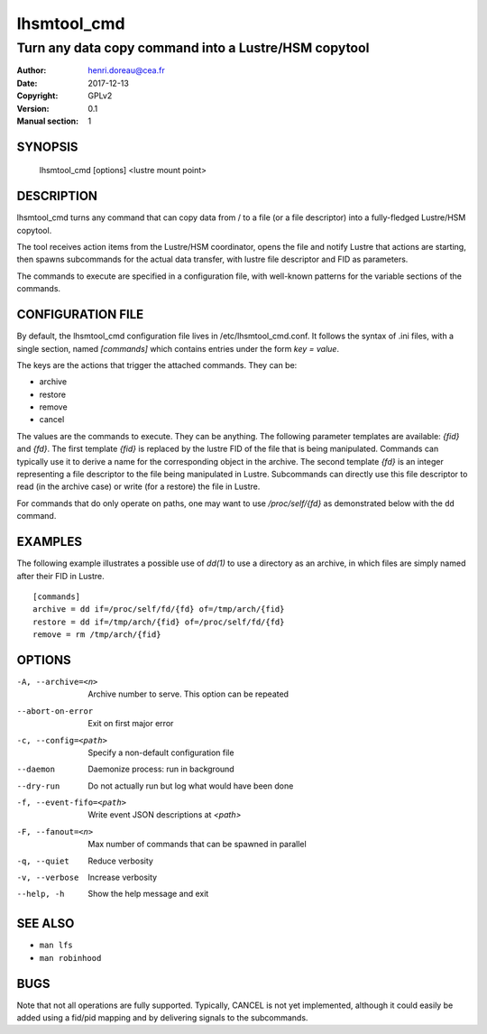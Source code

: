 ==============
 lhsmtool_cmd
==============

------------------------------------------------------
Turn any data copy command into a Lustre/HSM copytool
------------------------------------------------------

:Author: henri.doreau@cea.fr
:Date: 2017-12-13
:Copyright: GPLv2
:Version: 0.1
:Manual section: 1

SYNOPSIS
========

    lhsmtool_cmd [options] <lustre mount point>

DESCRIPTION
===========

lhsmtool_cmd turns any command that can copy data from / to a file (or a file
descriptor) into a fully-fledged Lustre/HSM copytool.

The tool receives action items from the Lustre/HSM coordinator, opens the file
and notify Lustre that actions are starting, then spawns subcommands for the
actual data transfer, with lustre file descriptor and FID as parameters.

The commands to execute are specified in a configuration file, with well-known
patterns for the variable sections of the commands.

CONFIGURATION FILE
==================

By default, the lhsmtool_cmd configuration file lives in /etc/lhsmtool_cmd.conf.
It follows the syntax of .ini files, with a single section, named `[commands]`
which contains entries under the form `key = value`.

The keys are the actions that trigger the attached commands. They can be:

- archive
- restore
- remove
- cancel

The values are the commands to execute. They can be anything. The following
parameter templates are available: `{fid}` and `{fd}`.  The first template
`{fid}` is replaced by the lustre FID of the file that is being manipulated.
Commands can typically use it to derive a name for the corresponding object in
the archive.  The second template `{fd}` is an integer representing a file
descriptor to the file being manipulated in Lustre. Subcommands can directly use
this file descriptor to read (in the archive case) or write (for a restore) the
file in Lustre.

For commands that do only operate on paths, one may want to use
`/proc/self/{fd}` as demonstrated below with the ``dd`` command.

EXAMPLES
========

The following example illustrates a possible use of `dd(1)` to use a directory
as an archive, in which files are simply named after their FID in Lustre.

::

    [commands]
    archive = dd if=/proc/self/fd/{fd} of=/tmp/arch/{fid}
    restore = dd if=/tmp/arch/{fid} of=/proc/self/fd/{fd}
    remove = rm /tmp/arch/{fid}

OPTIONS
=======

-A, --archive=<n>         Archive number to serve. This option can be repeated
--abort-on-error          Exit on first major error
-c, --config=<path>       Specify a non-default configuration file
--daemon                  Daemonize process: run in background
--dry-run                 Do not actually run but log what would have been done
-f, --event-fifo=<path>   Write event JSON descriptions at `<path>`
-F, --fanout=<n>          Max number of commands that can be spawned in parallel
-q, --quiet               Reduce verbosity
-v, --verbose             Increase verbosity
--help, -h                Show the help message and exit

SEE ALSO
========
* ``man lfs``
* ``man robinhood``

BUGS
====
Note that not all operations are fully supported. Typically, CANCEL is not yet
implemented, although it could easily be added using a fid/pid mapping and by
delivering signals to the subcommands.

